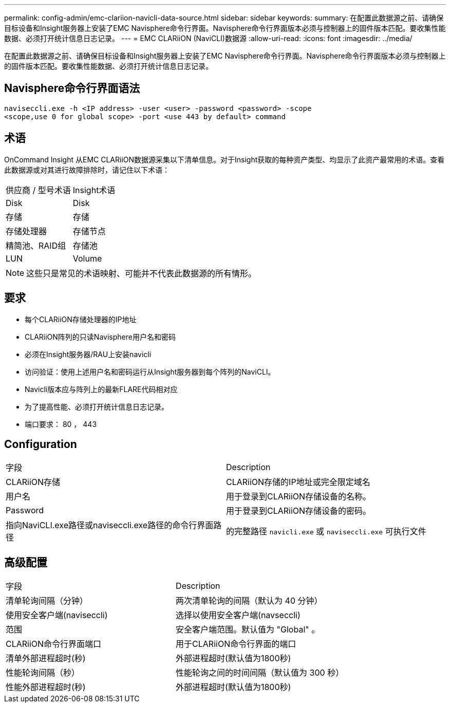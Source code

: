 ---
permalink: config-admin/emc-clariion-navicli-data-source.html 
sidebar: sidebar 
keywords:  
summary: 在配置此数据源之前、请确保目标设备和Insight服务器上安装了EMC Navisphere命令行界面。Navisphere命令行界面版本必须与控制器上的固件版本匹配。要收集性能数据、必须打开统计信息日志记录。 
---
= EMC CLARiiON (NaviCLI)数据源
:allow-uri-read: 
:icons: font
:imagesdir: ../media/


[role="lead"]
在配置此数据源之前、请确保目标设备和Insight服务器上安装了EMC Navisphere命令行界面。Navisphere命令行界面版本必须与控制器上的固件版本匹配。要收集性能数据、必须打开统计信息日志记录。



== Navisphere命令行界面语法

[listing]
----
naviseccli.exe -h <IP address> -user <user> -password <password> -scope
<scope,use 0 for global scope> -port <use 443 by default> command
----


== 术语

OnCommand Insight 从EMC CLARiiON数据源采集以下清单信息。对于Insight获取的每种资产类型、均显示了此资产最常用的术语。查看此数据源或对其进行故障排除时，请记住以下术语：

|===


| 供应商 / 型号术语 | Insight术语 


 a| 
Disk
 a| 
Disk



 a| 
存储
 a| 
存储



 a| 
存储处理器
 a| 
存储节点



 a| 
精简池、RAID组
 a| 
存储池



 a| 
LUN
 a| 
Volume

|===
[NOTE]
====
这些只是常见的术语映射、可能并不代表此数据源的所有情形。

====


== 要求

* 每个CLARiiON存储处理器的IP地址
* CLARiiON阵列的只读Navisphere用户名和密码
* 必须在Insight服务器/RAU上安装navicli
* 访问验证：使用上述用户名和密码运行从Insight服务器到每个阵列的NaviCLI。
* Navicli版本应与阵列上的最新FLARE代码相对应
* 为了提高性能、必须打开统计信息日志记录。
* 端口要求： 80 ， 443




== Configuration

|===


| 字段 | Description 


 a| 
CLARiiON存储
 a| 
CLARiiON存储的IP地址或完全限定域名



 a| 
用户名
 a| 
用于登录到CLARiiON存储设备的名称。



 a| 
Password
 a| 
用于登录到CLARiiON存储设备的密码。



 a| 
指向NaviCLI.exe路径或naviseccli.exe路径的命令行界面路径
 a| 
的完整路径 `navicli.exe` 或 `naviseccli.exe` 可执行文件

|===


== 高级配置

|===


| 字段 | Description 


 a| 
清单轮询间隔（分钟）
 a| 
两次清单轮询的间隔（默认为 40 分钟）



 a| 
使用安全客户端(naviseccli)
 a| 
选择以使用安全客户端(navseccli)



 a| 
范围
 a| 
安全客户端范围。默认值为 "Global" 。



 a| 
CLARiiON命令行界面端口
 a| 
用于CLARiiON命令行界面的端口



 a| 
清单外部进程超时(秒)
 a| 
外部进程超时(默认值为1800秒)



 a| 
性能轮询间隔（秒）
 a| 
性能轮询之间的时间间隔（默认值为 300 秒）



 a| 
性能外部进程超时(秒)
 a| 
外部进程超时(默认值为1800秒)

|===